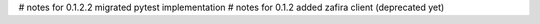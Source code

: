 # notes for 0.1.2.2
migrated pytest implementation
# notes for 0.1.2
added zafira client (deprecated yet)